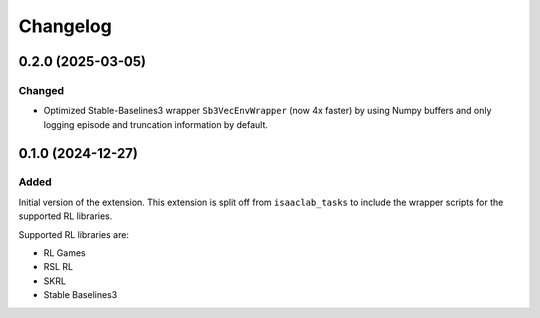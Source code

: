 Changelog
---------

0.2.0 (2025-03-05)
~~~~~~~~~~~~~~~~~~

Changed
^^^^^^^
- Optimized Stable-Baselines3 wrapper ``Sb3VecEnvWrapper`` (now 4x faster) by using Numpy buffers and only logging episode and truncation information by default.

0.1.0 (2024-12-27)
~~~~~~~~~~~~~~~~~~

Added
^^^^^

Initial version of the extension.
This extension is split off from ``isaaclab_tasks`` to include the wrapper scripts for the supported RL libraries.

Supported RL libraries are:

* RL Games
* RSL RL
* SKRL
* Stable Baselines3
